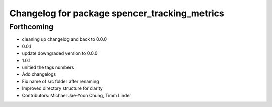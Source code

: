 ^^^^^^^^^^^^^^^^^^^^^^^^^^^^^^^^^^^^^^^^^^^^^^
Changelog for package spencer_tracking_metrics
^^^^^^^^^^^^^^^^^^^^^^^^^^^^^^^^^^^^^^^^^^^^^^

Forthcoming
-----------
* cleaning up changelog and back to 0.0.0
* 0.0.1
* update downgraded version to 0.0.0
* 1.0.1
* unitied the tags numbers
* Add changelogs
* Fix name of src folder after renaming
* Improved directory structure for clarity
* Contributors: Michael Jae-Yoon Chung, Timm Linder

